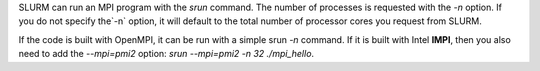 SLURM can run an MPI program with the `srun` command. The number of processes is requested with the `-n` option. If you do not specify the`-n` option, it will default to the total number of processor cores you request from SLURM.

If the code is built with OpenMPI, it can be run with a simple srun `-n` command. If it is built with Intel **IMPI**, then you also need to add the `--mpi=pmi2` option: `srun --mpi=pmi2 -n 32 ./mpi_hello`.
